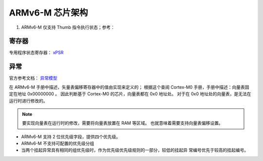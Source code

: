 ================================================================================
ARMv6-M 芯片架构
================================================================================


#. ARMv6-M 仅支持 Thumb 指令执行状态；参考：



寄存器
================================================================================

专用程序状态寄存器： `xPSR <https://developer.arm.com/documentation/ddi0419/c/System-Level-Architecture/System-Level-Programmers--Model/Registers/The-special-purpose-program-status-registers--xPSR?lang=en>`_


异常
================================================================================

官方参考文档： `异常模型 <https://developer.arm.com/documentation/ddi0419/c/System-Level-Architecture/System-Level-Programmers--Model/ARMv6-M-exception-model?lang=en>`_

在 ARMv6-M 手册中描述，矢量表偏移寄存器中的值由实现来定义的；
根据这个查阅 Cortex-M0 手册，手册中描述：向量表固定在地址 0x00000000 。
因此判断基于 Cortex-M0 的芯片，向量表都在 0x0 地址处。
对于在 0x0 地址处的向量表，是无法在运行时进行修改的。

.. note:: 要实现向量表在运行时的修改，需要将向量表放置在 RAM 等区域。
    也就意味着需要支持向量表偏移设置。

* ARMv6-M 支持 2 位优先级字段，提供四个优先级。
* ARMv6-M 不支持可配置的优先级分组
* 当两个挂起异常具有相同的组优先级时，作为优先级优先级规则的一部分，较低的挂起异
  常编号优先于较高的挂起编号。



